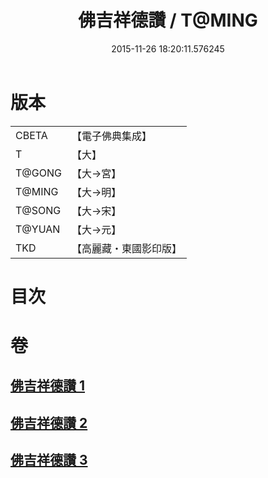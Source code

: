 #+TITLE: 佛吉祥德讚 / T@MING
#+DATE: 2015-11-26 18:20:11.576245
* 版本
 |     CBETA|【電子佛典集成】|
 |         T|【大】     |
 |    T@GONG|【大→宮】   |
 |    T@MING|【大→明】   |
 |    T@SONG|【大→宋】   |
 |    T@YUAN|【大→元】   |
 |       TKD|【高麗藏・東國影印版】|

* 目次
* 卷
** [[file:KR6o0136_001.txt][佛吉祥德讚 1]]
** [[file:KR6o0136_002.txt][佛吉祥德讚 2]]
** [[file:KR6o0136_003.txt][佛吉祥德讚 3]]

